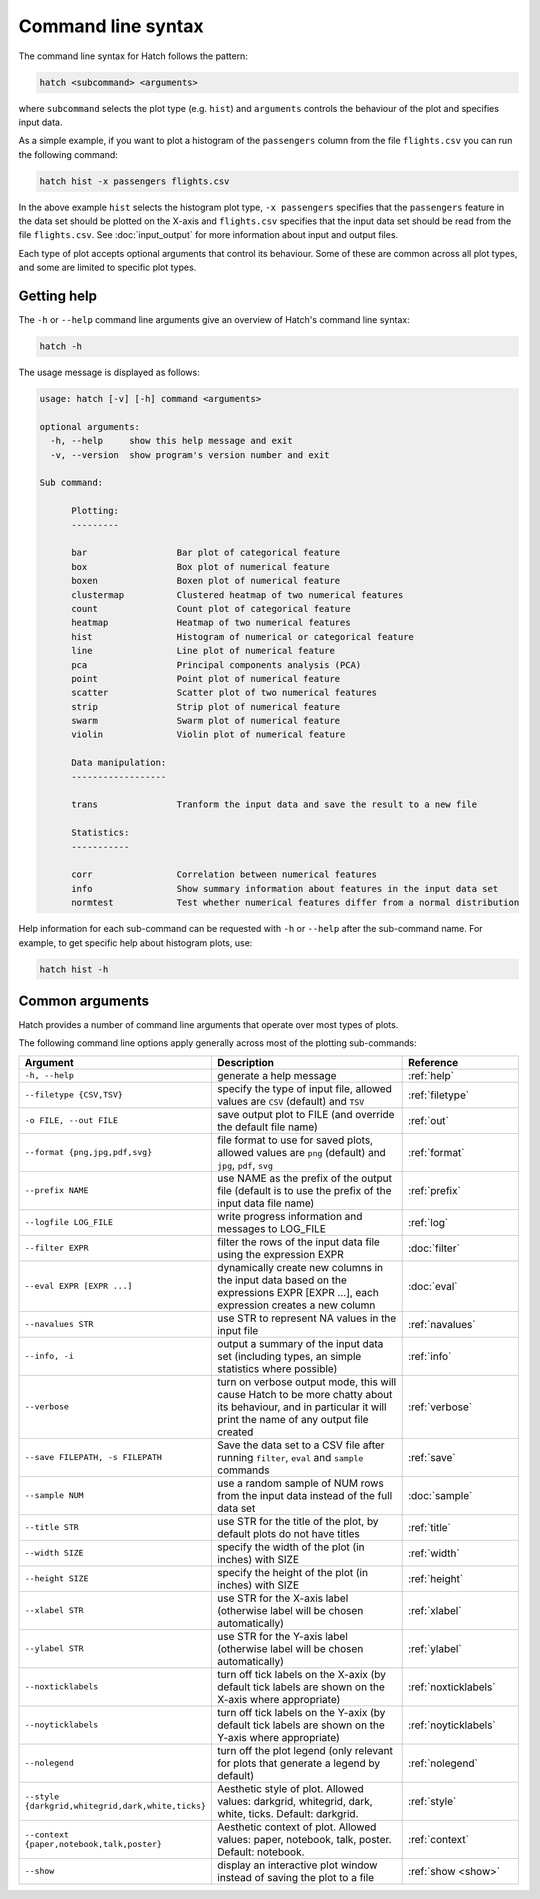 Command line syntax
*******************

The command line syntax for Hatch follows the pattern:

.. code-block:: bash

    hatch <subcommand> <arguments>

where ``subcommand`` selects the plot type (e.g. ``hist``) and ``arguments`` controls the behaviour of the plot and specifies input data.

As a simple example, if you want to plot a histogram of the ``passengers`` column from the file ``flights.csv`` you can run the following command:

.. code-block:: bash

    hatch hist -x passengers flights.csv 

In the above example ``hist`` selects the histogram plot type, ``-x passengers`` specifies that the ``passengers`` feature in the data set should be plotted on the X-axis
and ``flights.csv`` specifies that the input data set should be read from the file ``flights.csv``. See :doc:`input_output` for more information about input and output files.

Each type of plot accepts optional arguments that control its behaviour. Some of these are common across all plot types, and some are limited to specific plot types.

.. _help:

Getting help
============

The ``-h`` or ``--help`` command line arguments give an overview of Hatch's command line syntax:

.. code-block:: bash

    hatch -h

The usage message is displayed as follows:

.. code-block:: text 

    usage: hatch [-v] [-h] command <arguments>
    
    optional arguments:
      -h, --help     show this help message and exit
      -v, --version  show program's version number and exit
    
    Sub command:
    
          Plotting:
          ---------
    
          bar                 Bar plot of categorical feature
          box                 Box plot of numerical feature
          boxen               Boxen plot of numerical feature
          clustermap          Clustered heatmap of two numerical features
          count               Count plot of categorical feature
          heatmap             Heatmap of two numerical features
          hist                Histogram of numerical or categorical feature
          line                Line plot of numerical feature
          pca                 Principal components analysis (PCA)
          point               Point plot of numerical feature
          scatter             Scatter plot of two numerical features
          strip               Strip plot of numerical feature
          swarm               Swarm plot of numerical feature
          violin              Violin plot of numerical feature
    
          Data manipulation:
          ------------------
    
          trans               Tranform the input data and save the result to a new file
    
          Statistics:
          -----------
    
          corr                Correlation between numerical features
          info                Show summary information about features in the input data set
          normtest            Test whether numerical features differ from a normal distribution



Help information for each sub-command can be requested with ``-h`` or ``--help``
after the sub-command name. For example, to get specific help about histogram plots, use:

.. code-block:: bash

    hatch hist -h

Common arguments
================

Hatch provides a number of command line arguments that operate over most types of plots.

The following command line options apply generally across most of the plotting sub-commands: 

.. list-table:: 
   :widths: 1 2 1
   :header-rows: 1

   * - Argument
     - Description
     - Reference
   * - ``-h, --help``
     - generate a help message
     - :ref:`help`
   * - ``--filetype {CSV,TSV}``
     - specify the type of input file, allowed values are ``CSV`` (default) and ``TSV``
     - :ref:`filetype`
   * - ``-o FILE, --out FILE``
     - save output plot to FILE (and override the default file name) 
     - :ref:`out`
   * - ``--format {png,jpg,pdf,svg}``
     - file format to use for saved plots, allowed values are ``png`` (default) and ``jpg``, ``pdf``, ``svg``
     - :ref:`format`
   * - ``--prefix NAME``
     - use NAME as the prefix of the output file (default is to use the prefix of the input data file name)
     - :ref:`prefix`
   * - ``--logfile LOG_FILE``
     - write progress information and messages to LOG_FILE 
     - :ref:`log`
   * - ``--filter EXPR``
     - filter the rows of the input data file using the expression EXPR
     - :doc:`filter` 
   * - ``--eval EXPR [EXPR ...]``
     - dynamically create new columns in the input data based on the expressions EXPR [EXPR ...], each expression creates a new column
     - :doc:`eval` 
   * - ``--navalues STR``
     - use STR to represent NA values in the input file 
     - :ref:`navalues` 
   * - ``--info, -i``
     - output a summary of the input data set (including types, an simple statistics where possible)
     - :ref:`info` 
   * - ``--verbose``
     - turn on verbose output mode, this will cause Hatch to be more chatty about its behaviour, and in particular it will print the name of any output file created 
     - :ref:`verbose` 
   * - ``--save FILEPATH, -s FILEPATH``
     - Save the data set to a CSV file after running ``filter``, ``eval`` and ``sample`` commands
     - :ref:`save` 
   * - ``--sample NUM``
     - use a random sample of NUM rows from the input data instead of the full data set
     - :doc:`sample`
   * - ``--title STR``
     - use STR for the title of the plot, by default plots do not have titles
     - :ref:`title` 
   * - ``--width SIZE``
     - specify the width of the plot (in inches) with SIZE
     - :ref:`width` 
   * - ``--height SIZE``
     - specify the height of the plot (in inches) with SIZE
     - :ref:`height` 
   * - ``--xlabel STR``
     - use STR for the X-axis label (otherwise label will be chosen automatically)
     - :ref:`xlabel` 
   * - ``--ylabel STR``
     - use STR for the Y-axis label (otherwise label will be chosen automatically)
     - :ref:`ylabel` 
   * - ``--noxticklabels``
     - turn off tick labels on the X-axix (by default tick labels are shown on the X-axis where appropriate)
     - :ref:`noxticklabels` 
   * - ``--noyticklabels`` 
     - turn off tick labels on the Y-axix (by default tick labels are shown on the Y-axis where appropriate)
     - :ref:`noyticklabels` 
   * - ``--nolegend``
     - turn off the plot legend (only relevant for plots that generate a legend by default)
     - :ref:`nolegend` 
   * - ``--style {darkgrid,whitegrid,dark,white,ticks}``
     - Aesthetic style of plot. Allowed values: darkgrid, whitegrid, dark, white, ticks. Default: darkgrid.
     - :ref:`style` 
   * - ``--context {paper,notebook,talk,poster}``
     - Aesthetic context of plot. Allowed values: paper, notebook, talk, poster.  Default: notebook.
     - :ref:`context` 
   * - ``--show``
     - display an interactive plot window instead of saving the plot to a file 
     - :ref:`show <show>` 
